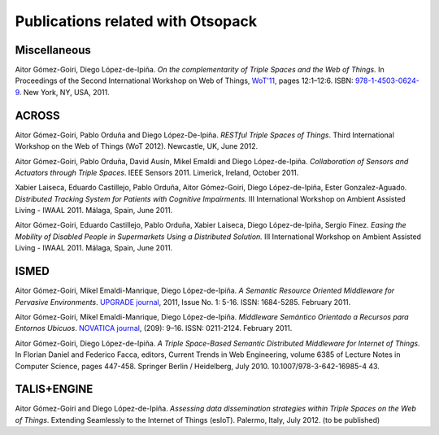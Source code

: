 Publications related with Otsopack
==================================

Miscellaneous
#############
Aitor Gómez-Goiri, Diego López-de-Ipiña. *On the complementarity of Triple Spaces and the Web of Things.* In Proceedings of the Second International Workshop on Web of Things, `WoT'11 <http://www.webofthings.com/wot/2011/>`_, pages 12:1–12:6. ISBN: `978-1-4503-0624-9 <http://doi.acm.org/10.1145/1993966.1993983>`_. New York, NY, USA, 2011.


ACROSS
######

Aitor Gómez-Goiri, Pablo Orduña and Diego López-De-Ipiña. *RESTful Triple Spaces of Things*. Third International Workshop on the Web of Things (WoT 2012). Newcastle, UK, June 2012.

Aitor Gómez-Goiri, Pablo Orduña, David Ausín, Mikel Emaldi and Diego López-de-Ipiña. *Collaboration of Sensors and Actuators through Triple Spaces*. IEEE Sensors 2011. Limerick, Ireland, October 2011.

Xabier Laiseca, Eduardo Castillejo, Pablo Orduña, Aitor Gómez-Goiri, Diego López-de-Ipiña, Ester Gonzalez-Aguado. *Distributed Tracking System for Patients with Cognitive Impairments.* III International Workshop on Ambient Assisted Living - IWAAL 2011. Málaga, Spain, June 2011.

Aitor Gómez-Goiri, Eduardo Castillejo, Pablo Orduña, Xabier Laiseca, Diego López-de-Ipiña, Sergio Fínez. *Easing the Mobility of Disabled People in Supermarkets Using a Distributed Solution.* III International Workshop on Ambient Assisted Living - IWAAL 2011. Málaga, Spain, June 2011.


ISMED
#####

Aitor Gómez-Goiri, Mikel Emaldi-Manrique, Diego López-de-Ipiña. *A Semantic Resource Oriented Middleware for Pervasive Environments*. `UPGRADE journal <http://www.cepis.org/upgrade>`_, 2011, Issue No. 1: 5-16. ISSN: 1684-5285. February 2011.

Aitor Gómez-Goiri, Mikel Emaldi-Manrique, Diego López-de-Ipiña. *Middleware Semántico Orientado a Recursos para Entornos Ubicuos*. `NOVATICA journal <http://www.ati.es/novatica/index.html>`_, (209): 9–16. ISSN: 0211-2124. February 2011.

Aitor Gómez-Goiri, Diego López-de-Ipiña. *A Triple Space-Based Semantic Distributed Middleware for Internet of Things.* In Florian Daniel and Federico Facca, editors, Current Trends in Web Engineering, volume 6385 of Lecture Notes in Computer Science, pages 447-458. Springer Berlin / Heidelberg, July 2010. 10.1007/978-3-642-16985-4 43.


TALIS+ENGINE
############

Aitor Gómez-Goiri and Diego López-de-Ipiña. *Assessing data dissemination strategies within Triple Spaces on the Web of Things*. Extending Seamlessly to the Internet of Things (esIoT). Palermo, Italy, July 2012. (to be published) 
